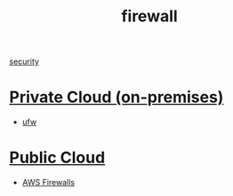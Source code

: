 :PROPERTIES:
:ID:       f7904304-e3e3-484c-b541-349030a56fe3
:END:
#+title: firewall
#+filetags:  

[[id:278645d6-efd7-4127-a748-e309c118efbe][security]]

* [[id:1988535e-9c15-4464-aa96-061b051e4370][Private Cloud (on-premises)]] 
+ [[id:c130e97c-6493-4e70-b9c7-957c84e4eedd][ufw]]

* [[id:aa20119a-0616-47c0-8250-da622f6ec60b][Public Cloud]]
+ [[id:9cc79b36-66de-4cb9-bd45-cef1464cecbe][AWS Firewalls]]
  
